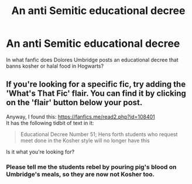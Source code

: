 #+TITLE: An anti Semitic educational decree

* An anti Semitic educational decree
:PROPERTIES:
:Author: jonasgoldin95
:Score: 5
:DateUnix: 1567754910.0
:DateShort: 2019-Sep-06
:FlairText: What's That Fic?
:END:
In what fanfic does Dolores Umbridge posts an educational decree that banns kosher or halal food in Hogwarts?


** If you're looking for a specific fic, try adding the 'What's That Fic' flair. You can find it by clicking on the 'flair' button below your post.

Anyway, I found this: [[https://fanfics.me/read2.php?id=108401]]\\
It has the following tidbit of text in it:

#+begin_quote
  Educational Decree Number 51; Hens forth students who request meet done in the Kosher style will no longer have this
#+end_quote

Is it what you're looking for?
:PROPERTIES:
:Author: Avaday_Daydream
:Score: 6
:DateUnix: 1567755472.0
:DateShort: 2019-Sep-06
:END:

*** Please tell me the students rebel by pouring pig's blood on Umbridge's meals, so they are now not Kosher too.
:PROPERTIES:
:Author: Symbiote_Sapphic
:Score: 1
:DateUnix: 1567759184.0
:DateShort: 2019-Sep-06
:END:
